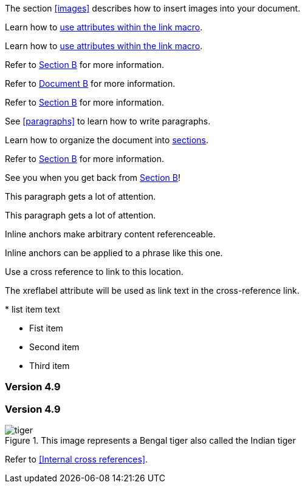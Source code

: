 ////
Included in:

- user-manual: URL: Internal cross References
- quick-ref
////

// tag::base[]
The section <<images>> describes how to insert images into your document.
// end::base[]

// tag::text[]
Learn how to <<link-macro-attributes,use attributes within the link macro>>.
// end::text[]

// tag::xref-macro[]
Learn how to xref:link-macro-attributes[use attributes within the link macro].
// end::xref-macro[]

// tag::bad[]
Refer to link:document-b.html#section-b[Section B] for more information.
// end::bad[]

// tag::base-inter-top[]
Refer to <<document-b.adoc#,Document B>> for more information.
// end::base-inter-top[]

// tag::base-inter[]
Refer to <<document-b.adoc#section-b,Section B>> for more information.
// end::base-inter[]

// tag::b-base[]
See <<paragraphs>> to learn how to write paragraphs.

Learn how to organize the document into <<section-titles,sections>>.
// end::b-base[]

// tag::b-inter[]
Refer to <<document-b.adoc#section-b,Section B>> for more information.

See you when you get back from <<document-b#section-b,Section B>>!
// end::b-inter[]

// tag::block-id-brackets[]
[[notice]]
This paragraph gets a lot of attention.
// end::block-id-brackets[]

// tag::block-id-shorthand[]
[#notice]
This paragraph gets a lot of attention.
// end::block-id-shorthand[]

// tag::anchor[]
// tag::anchor-brackets[]
[[bookmark-a]]Inline anchors make arbitrary content referenceable.
// end::anchor-brackets[]

// tag::anchor-shorthand[]
[#bookmark-b]#Inline anchors can be applied to a phrase like this one.#
// end::anchor-shorthand[]

anchor:bookmark-c[]Use a cross reference to link to this location.

[[bookmark-d,last paragraph]]The xreflabel attribute will be used as link text in the cross-reference link.
// end::anchor[]

// tag::anchor-wrong[]
[[anchor-point]]* list item text
// end::anchor-wrong[]

// tag::anchor-list[]
* Fist item
* [[step2]]Second item
* Third item
// end::anchor-list[]

// tag::anchor-header[]
=== Version 4.9 [[version-4_9]]
// end::anchor-header[]

// tag::anchor-header-extra[]
=== [[current]]Version 4.9 [[version-4_9]]
// end::anchor-header-extra[]

// tag::anchor-xreflabel[]
[[tiger-image,Image of a tiger]]
.This image represents a Bengal tiger also called the Indian tiger
image::tiger.png[]
// end::anchor-xreflabel[]

// tag::anchor-macro[]
anchor:tiger-image[Image of a tiger]
// end::anchor-macro[]

// tag::xref-title[]
Refer to <<Internal cross references>>.
// end::xref-title[]
